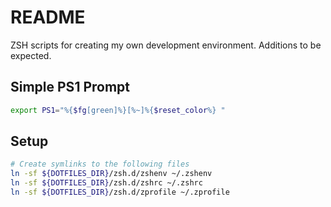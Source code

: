 * README

ZSH scripts for creating my own development environment. Additions to be expected.

** Simple PS1 Prompt
#+BEGIN_SRC bash
  export PS1="%{$fg[green]%}[%~]%{$reset_color%} "
#+END_SRC

** Setup

#+BEGIN_SRC bash
  # Create symlinks to the following files
  ln -sf ${DOTFILES_DIR}/zsh.d/zshenv ~/.zshenv
  ln -sf ${DOTFILES_DIR}/zsh.d/zshrc ~/.zshrc
  ln -sf ${DOTFILES_DIR}/zsh.d/zprofile ~/.zprofile
#+END_SRC
